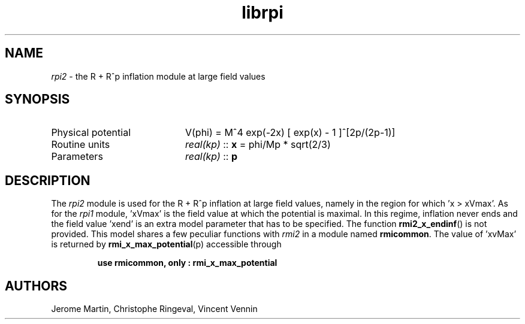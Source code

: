 .TH librpi 3 "September 14, 2012" "libaspic" "Module convention" 

.SH NAME
.I rpi2
- the R + R^p inflation module at large field values

.SH SYNOPSIS
.TP 20
Physical potential
V(phi) = M^4 exp(-2x) [ exp(x) - 1 ]^[2p/(2p-1)]
.TP
Routine units
.I real(kp)
::
.B x
= phi/Mp * sqrt(2/3)
.TP
Parameters
.I real(kp)
::
.B p

.SH DESCRIPTION
The
.I rpi2
module is used for the R + R^p inflation at large field values,
namely in the region for which 'x > xVmax'. As for the
.I rpi1
module, 'xVmax' is the field value at which the potential is
maximal. In this regime, inflation never ends and the
field value 'xend' is an extra model parameter that has to be
specified. The function
.BR rmi2_x_endinf ()
is not provided. This model shares a few peculiar functions with
.I rmi2
in a module named
.BR rmicommon .
The value of 'xvMax' is returned by
.BR rmi_x_max_potential (p)
accessible through
.IP
.B use rmicommon, only : rmi_x_max_potential

.SH AUTHORS
Jerome Martin, Christophe Ringeval, Vincent Vennin
